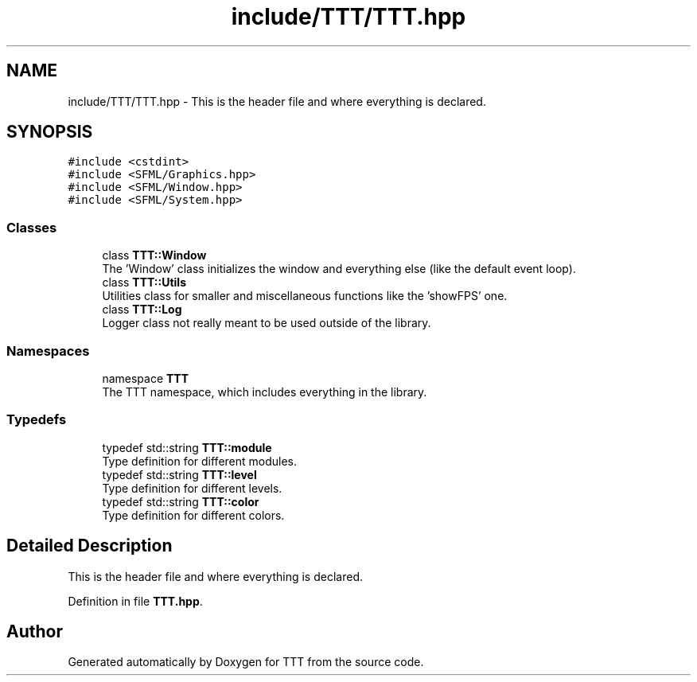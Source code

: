 .TH "include/TTT/TTT.hpp" 3 "Mon Mar 6 2023" "Version 0" "TTT" \" -*- nroff -*-
.ad l
.nh
.SH NAME
include/TTT/TTT.hpp \- This is the header file and where everything is declared\&.  

.SH SYNOPSIS
.br
.PP
\fC#include <cstdint>\fP
.br
\fC#include <SFML/Graphics\&.hpp>\fP
.br
\fC#include <SFML/Window\&.hpp>\fP
.br
\fC#include <SFML/System\&.hpp>\fP
.br

.SS "Classes"

.in +1c
.ti -1c
.RI "class \fBTTT::Window\fP"
.br
.RI "The 'Window' class initializes the window and everything else (like the default event loop)\&. "
.ti -1c
.RI "class \fBTTT::Utils\fP"
.br
.RI "Utilities class for smaller and miscellaneous functions like the 'showFPS' one\&. "
.ti -1c
.RI "class \fBTTT::Log\fP"
.br
.RI "Logger class not really meant to be used outside of the library\&. "
.in -1c
.SS "Namespaces"

.in +1c
.ti -1c
.RI "namespace \fBTTT\fP"
.br
.RI "The TTT namespace, which includes everything in the library\&. "
.in -1c
.SS "Typedefs"

.in +1c
.ti -1c
.RI "typedef std::string \fBTTT::module\fP"
.br
.RI "Type definition for different modules\&. "
.ti -1c
.RI "typedef std::string \fBTTT::level\fP"
.br
.RI "Type definition for different levels\&. "
.ti -1c
.RI "typedef std::string \fBTTT::color\fP"
.br
.RI "Type definition for different colors\&. "
.in -1c
.SH "Detailed Description"
.PP 
This is the header file and where everything is declared\&. 


.PP
Definition in file \fBTTT\&.hpp\fP\&.
.SH "Author"
.PP 
Generated automatically by Doxygen for TTT from the source code\&.
